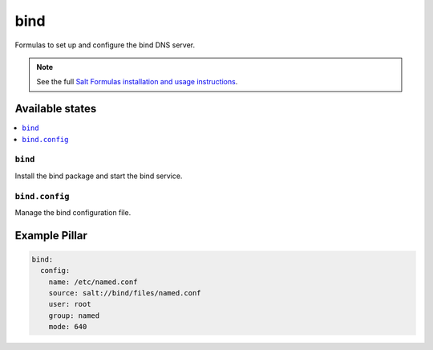 ====
bind
====

Formulas to set up and configure the bind DNS server.

.. note::

    See the full `Salt Formulas installation and usage instructions
    <http://docs.saltstack.com/en/latest/topics/development/conventions/formulas.html>`_.

Available states
================

.. contents::
    :local:

``bind``
--------

Install the bind package and start the bind service.

``bind.config``
---------------

Manage the bind configuration file.

Example Pillar
==============

.. code:: yaml

    bind:
      config:
        name: /etc/named.conf
        source: salt://bind/files/named.conf
        user: root
        group: named
        mode: 640
